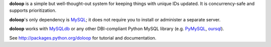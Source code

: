 **doloop** is a simple but well-thought-out system for keeping things 
with unique IDs updated. It is concurrency-safe and supports prioritization.

**doloop**'s only dependency is 
`MySQL <http://dev.mysql.com>`_; it does not require you to
install or administer a separate server.

**doloop** works with `MySQLdb <http://mysql-python.sourceforge.net/>`_
or any other DBI-compliant Python MySQL library (e.g.
`PyMySQL <https://github.com/petehunt/PyMySQL/>`_,
`oursql <https://launchpad.net/oursql>`_).

See http://packages.python.org/doloop for tutorial and documentation.
